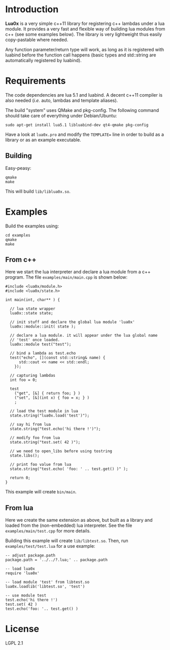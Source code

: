 * Introduction

  *Lua0x* is a very simple c++11 library for registering c++ lambdas
  under a lua module. It provides a very fast and flexible way of
  building lua modules from c++ (see some examples below). The library
  is very lightweight thus easily copy-pastable where needed.
  
  Any function parameter/return type will work, as long as it is
  registered with luabind before the function call happens (basic
  types and std::string are automatically registered by luabind).
  
* Requirements
  
  The code dependencies are lua 5.1 and luabind. A decent c++11
  compiler is also needed (/i.e./ auto, lambdas and template aliases).

  The build "system" uses QMake and pkg-config. The following command
  should take care of everything under Debian/Ubuntu:

: sudo apt-get install lua5.1 libluabind-dev qt4-qmake pkg-config
  
  Have a look at ~lua0x.pro~ and modify the ~TEMPLATE=~ line in order
  to build as a library or as an example executable.
  
** Building

   Easy-peasy:

: qmake
: make

This will build =lib/liblua0x.so=.

* Examples

Build the examples using:

: cd examples
: qmake
: make

** From c++

Here we start the lua interpreter and declare a lua module from a c++
program. The file ~examples/main/main.cpp~ is shown below:

#+BEGIN_EXAMPLE
#include <lua0x/module.h>
#include <lua0x/state.h>

int main(int, char** ) {

  // lua state wrapper
  lua0x::state state;

  // init stuff and declare the global lua module 'lua0x'
  lua0x::module::init( state );
  
  // declare a lua module. it will appear under the lua global name
  // 'test' once loaded.
  lua0x::module test("test");
  
  // bind a lambda as test.echo
  test("echo", [](const std::string& name) { 
      std::cout << name << std::endl; 
    });
  
  // capturing lambdas
  int foo = 0;

  test
    ("get", [&] { return foo; } )
    ("set", [&](int x) { foo = x; } )
    ;
  
  // load the test module in lua
  state.string("lua0x.load('test')");
  
  // say hi from lua
  state.string("test.echo('hi there !')");
  
  // modify foo from lua
  state.string("test.set( 42 )");
  
  // we need to open_libs before using tostring
  state.libs();

  // print foo value from lua
  state.string("test.echo( 'foo: ' .. test.get() )" );
  
  return 0;
}
#+END_EXAMPLE

This example will create =bin/main=.

** From lua

Here we create the same extension as above, but built as a library and
loaded from the (non-embedded) lua interpreter. See the file
~examples/main/test.cpp~ for more details.

Building this example will create =lib/libtest.so=. Then, run
~examples/test/test.lua~ for a use example:

#+BEGIN_EXAMPLE
-- adjust package.path
package.path = '../../?.lua;' .. package.path

-- load lua0x
require 'lua0x'

-- load module 'test' from libtest.so
lua0x.loadlib('libtest.so', 'test')

-- use module test
test.echo('hi there !')
test.set( 42 )
test.echo('foo: '.. test.get() )
#+END_EXAMPLE

* License

  LGPL 2.1

  
